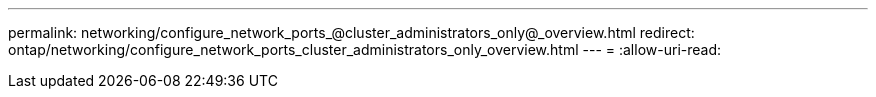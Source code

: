 ---
permalink: networking/configure_network_ports_@cluster_administrators_only@_overview.html 
redirect: ontap/networking/configure_network_ports_cluster_administrators_only_overview.html 
---
= 
:allow-uri-read: 


